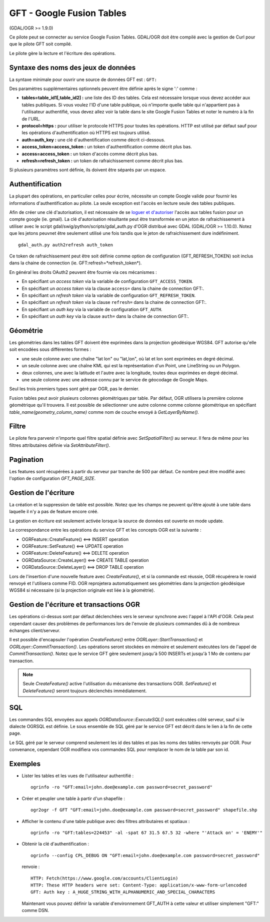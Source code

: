 .. _`gdal.ogr.formats.gft`:

===========================
GFT - Google Fusion Tables
===========================

(GDAL/OGR >= 1.9.0)

Ce pilote peut se connecter au service Google Fusion Tables. GDAL/OGR doit être 
compilé avec la gestion de Curl pour que le pilote GFT soit compilé.

Le pilote gère la lecture et l'écriture des opérations.

Syntaxe des noms des jeux de données
=====================================

La syntaxe minimale pour ouvrir une source de données GFT est : ``GFT:``

Des paramètres supplémentaires optionnels peuvent être définie après le signe 
':' comme :

* **tables=table_id1[,table_id2] :** une liste des ID des tables. Cela est nécessaire 
  lorsque vous devez accéder aux tables publiques.
  Si vous voulez l'ID d'une table publique, où n'importe quelle table qui n'appartient 
  pas à l'utilisateur authentifié, vous devez allez voir la table dans le site 
  Google Fusion Tables et noter le numéro à la fin de l'URL.
* **protocol=https :** pour utiliser le protocole HTTPS pour toutes les opérations. 
  HTTP est utilisé par défaut sauf pour les opérations d'authentification où 
  HTTPS est toujours utilisé.
* **auth=auth_key :** une clé d'authentification comme décrit ci-dessous.
* **access_token=access_token :** un token d'authentification comme décrit plus bas.
* **access=access_token :** un token d'accès comme décrit plus bas.
* **refresh=refresh_token :** un token de rafraichissement comme décrit plus bas.

Si plusieurs paramètres sont définie, ils doivent être séparés par un espace.

Authentification
=================

La plupart des opérations, en particulier celles pour écrire, nécessite un compte 
Google valide pour fournir les informations d'authentification au pilote. La seule 
exception est l'accès en lecture seule des tables publiques.

Afin de créer une clé d'autorisation, il est nécessaire de se `loguer et d'autoriser  <http://www.google.com/url?q=https%3A%2F%2Faccounts.google.com%2Fo%2Foauth2%2Fauth%3Fscope%3Dhttps%253A%252F%252Fwww.googleapis.com%252Fauth%252Ffusiontables%26state%3D%252Fprofile%26redirect_uri%3Durn%3Aietf%3Awg%3Aoauth%3A2.0%3Aoob%26response_type%3Dcode%26client_id%3D265656308688.apps.googleusercontent.com>`_
l'accès aux tables fusion pour un compte google (ie. gmail). La clé d'autorisation 
résultante peut être transformée en un jeton de rafraichissement à utiliser avec le 
script gdal/swig/python/scripts/gdal_auth.py d'OGR distribué avec GDAL (GDAL/OGR 
>= 1.10.0). Notez que les jetons peuvnet être seulement utilisé une fois tandis 
que le jeton de rafraichissement dure indéfiniment.

::
  
  gdal_auth.py auth2refresh auth_token

Ce token de rafraichissement peut être soit définie comme option de configuration 
(GFT_REFRESH_TOKEN) soit inclus dans la chaine de connection 
(ie. GFT:refresh=*refresh_token*).

En général les droits OAuth2 peuvent être fournie via ces mécanismes :

* En spécifiant un *access token* via la variable de configuration ``GFT_ACCESS_TOKEN``.
* En spécifiant un *access token* via la clause ``access=`` dans la chaine de connection GFT:.
* En spécifiant un *refresh token* via la variable de configuration ``GFT_REFRESH_TOKEN``.
* En spécifiant un *refresh token* via la clause ``refresh=`` dans la chaine de connection GFT:.
* En spécifiant un *auth key* via la variable de configuration ``GFT_AUTH``.
* En spécifiant un *auth key* via la clause ``auth=`` dans la chaine de connection GFT:.

Géométrie
==========

Les géométries dans les tables GFT doivent être exprimées dans la projection 
géodésique WGS84. GFT autorise qu'elle soit encodées sous différentes formes :

* une seule colonne avec une chaîne "lat lon" ou "lat,lon", où lat et lon sont 
  exprimées en degré décimal.
* un seule colonne avec une chaîne KML qui est la représentation d'un Point, une 
  LineString ou un Polygon.
* deux colonnes, une avec la latitude et l'autre avec la longitude, toutes deux 
  exprimées en degré décimal.
* une seule colonne avec une adresse connu par le service de géocodage de Google 
  Maps.

Seul les trois premiers types sont géré par OGR, pas le dernier.

Fusion tables peut avoir plusieurs colonnes géométriques par table. Par défaut, 
OGR utilisera la première colonne géométrique qu'il trouvera. Il est possible de 
sélectionner une autre colonne comme colonne géométrique en spécifiant 
*table_name(geometry_column_name)* comme nom de couche envoyé à *GetLayerByName().*

Filtre
========

Le pilote fera parvenir n'importe quel filtre spatial définie avec 
*SetSpatialFilter()* au serveur. Il fera de même pour les filtres attributaires 
définie via *SetAttributeFilter()*.

Pagination
===========

Les features sont récupérées à partir du serveur par tranche de 500 par défaut. 
Ce nombre peut être modifié avec l'option de configuration *GFT_PAGE_SIZE*.

Gestion de l'écriture
======================

La création et la suppression de table est possible. Notez que les champs ne 
peuvent qu'être ajouté à une table dans laquelle il n'y a pas de feature encore 
créé.

La gestion en écriture est seulement activée lorsque la source de données est 
ouverte en mode update.

La correspondance entre les opérations du service GFT et les concepts OGR est la 
suivante :

* OGRFeature::CreateFeature() <==> INSERT operation
* OGRFeature::SetFeature() <==> UPDATE operation
* OGRFeature::DeleteFeature() <==> DELETE operation
* OGRDataSource::CreateLayer() <==> CREATE TABLE operation
* OGRDataSource::DeleteLayer() <==> DROP TABLE operation

Lors de l'insertion d'une nouvelle feature avec *CreateFeature()*, et si la 
commande est réussie, OGR récupérera le rowid renvoyé et l'utilisera comme FID. 
OGR reprojetera automatiquement ses géométries dans la projection géodésique 
WGS84 si nécessaire (si la projection originale est liée à la géométrie).

Gestion de l'écriture et transactions OGR
==========================================

Les opérations ci-dessus sont par défaut déclenchées vers le serveur synchrone 
avec l'appel à l'API d'OGR. Cela peut cependant causer des problèmes de 
performances lors de l'envoie de plusieurs commandes dû à de nombreux échanges 
client/serveur.

Il est possible d'encapsuler l'opération *CreateFeature()* entre 
*OGRLayer::StartTransaction()* et *OGRLayer::CommitTransaction()*. Les opérations 
seront stockées en mémoire et seulement exécutées lors de l'appel de 
*CommitTransaction()*. Notez que le service GFT gère seulement jusqu'à 500 
INSERTs et jusqu'à 1 Mo de contenu par transaction.

.. note::
    Seule *CreateFeature()* active l'utilisation du mécanisme des transactions 
    OGR. *SetFeature()* et *DeleteFeature()* seront toujours déclenchés 
    immédiatement.

SQL
====

Les commandes SQL envoyées aux appels *OGRDataSource::ExecuteSQL()* sont exécutées 
côté serveur, sauf si le dialecte OGRSQL est définie. Le sous ensemble de SQL 
géré par le service GFT est décrit dans le lien à la fin de cette page.

Le SQL géré par le serveur comprend seulement les id des tables et pas les noms 
des tables renvoyés par OGR. Pour convenance, cependant OGR modifiera vos 
commandes SQL pour remplacer le nom de la table par son id.

Exemples
=========

* Lister les tables et les vues de l'utilisateur authentifié :
  ::
    
    ogrinfo -ro "GFT:email=john.doe@example.com password=secret_password"

* Créer et peupler une table à partir d'un shapefile :
  ::
    
    ogr2ogr -f GFT "GFT:email=john.doe@example.com password=secret_password" shapefile.shp

* Afficher le contenu d'une table publique avec des filtres attributaires et 
  spatiaux :
  ::
    
    ogrinfo -ro "GFT:tables=224453" -al -spat 67 31.5 67.5 32 -where "'Attack on' = 'ENEMY'"

* Obtenir la clé d'authentification :
  ::
    
    ogrinfo --config CPL_DEBUG ON "GFT:email=john.doe@example.com password=secret_password"

  renvoie :
  ::
    
    HTTP: Fetch(https://www.google.com/accounts/ClientLogin)
    HTTP: These HTTP headers were set: Content-Type: application/x-www-form-urlencoded
    GFT: Auth key : A_HUGE_STRING_WITH_ALPHANUMERIC_AND_SPECIAL_CHARACTERS

  Maintenant vous pouvez définir la variable d'environnement GFT_AUTH à cette 
  valeur et utiliser simplement "GFT:" comme DSN.

.. seealso::

  * `Guide du développeur de Google Fusion Tables <http://code.google.com/intl/fr/apis/fusiontables/docs/developers_guide.html>`_
  * `Référence des développeurs de Google Fusion Tables <http://code.google.com/intl/fr/apis/fusiontables/docs/developers_reference.html>`_

.. yjacolin at free.fr, Yves Jacolin - 2013/05/01 (trunk 25705)